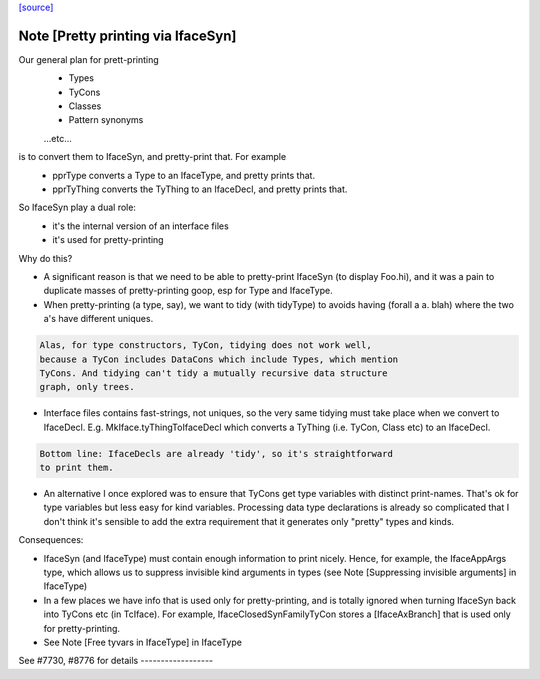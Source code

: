 `[source] <https://gitlab.haskell.org/ghc/ghc/tree/master/compiler/main/PprTyThing.hs>`_

Note [Pretty printing via IfaceSyn]
~~~~~~~~~~~~~~~~~~~~~~~~~~~~~~~~~~~~~~
Our general plan for prett-printing
  - Types
  - TyCons
  - Classes
  - Pattern synonyms
  ...etc...

is to convert them to IfaceSyn, and pretty-print that. For example
  - pprType converts a Type to an IfaceType, and pretty prints that.
  - pprTyThing converts the TyThing to an IfaceDecl,
    and pretty prints that.

So IfaceSyn play a dual role:
  - it's the internal version of an interface files
  - it's used for pretty-printing

Why do this?

* A significant reason is that we need to be able
  to pretty-print IfaceSyn (to display Foo.hi), and it was a
  pain to duplicate masses of pretty-printing goop, esp for
  Type and IfaceType.

* When pretty-printing (a type, say), we want to tidy (with
  tidyType) to avoids having (forall a a. blah) where the two
  a's have different uniques.

.. code-block:: haskell

  Alas, for type constructors, TyCon, tidying does not work well,
  because a TyCon includes DataCons which include Types, which mention
  TyCons. And tidying can't tidy a mutually recursive data structure
  graph, only trees.

* Interface files contains fast-strings, not uniques, so the very same
  tidying must take place when we convert to IfaceDecl. E.g.
  MkIface.tyThingToIfaceDecl which converts a TyThing (i.e. TyCon,
  Class etc) to an IfaceDecl.

.. code-block:: haskell

  Bottom line: IfaceDecls are already 'tidy', so it's straightforward
  to print them.

* An alternative I once explored was to ensure that TyCons get type
  variables with distinct print-names. That's ok for type variables
  but less easy for kind variables. Processing data type declarations
  is already so complicated that I don't think it's sensible to add
  the extra requirement that it generates only "pretty" types and
  kinds.

Consequences:

- IfaceSyn (and IfaceType) must contain enough information to
  print nicely.  Hence, for example, the IfaceAppArgs type, which
  allows us to suppress invisible kind arguments in types
  (see Note [Suppressing invisible arguments] in IfaceType)

- In a few places we have info that is used only for pretty-printing,
  and is totally ignored when turning IfaceSyn back into TyCons
  etc (in TcIface). For example, IfaceClosedSynFamilyTyCon
  stores a [IfaceAxBranch] that is used only for pretty-printing.

- See Note [Free tyvars in IfaceType] in IfaceType

See #7730, #8776 for details   ------------------

